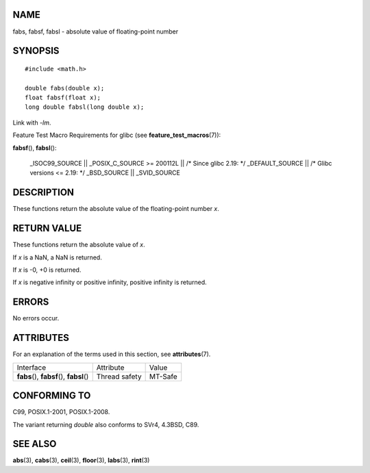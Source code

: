 NAME
====

fabs, fabsf, fabsl - absolute value of floating-point number

SYNOPSIS
========

::

   #include <math.h>

   double fabs(double x);
   float fabsf(float x);
   long double fabsl(long double x);

Link with *-lm*.

Feature Test Macro Requirements for glibc (see
**feature_test_macros**\ (7)):

**fabsf**\ (), **fabsl**\ ():

   \_ISOC99_SOURCE \|\| \_POSIX_C_SOURCE >= 200112L \|\| /\* Since glibc
   2.19: \*/ \_DEFAULT_SOURCE \|\| /\* Glibc versions <= 2.19: \*/
   \_BSD_SOURCE \|\| \_SVID_SOURCE

DESCRIPTION
===========

These functions return the absolute value of the floating-point number
*x*.

RETURN VALUE
============

These functions return the absolute value of *x*.

If *x* is a NaN, a NaN is returned.

If *x* is -0, +0 is returned.

If *x* is negative infinity or positive infinity, positive infinity is
returned.

ERRORS
======

No errors occur.

ATTRIBUTES
==========

For an explanation of the terms used in this section, see
**attributes**\ (7).

========================================== ============= =======
Interface                                  Attribute     Value
**fabs**\ (), **fabsf**\ (), **fabsl**\ () Thread safety MT-Safe
========================================== ============= =======

CONFORMING TO
=============

C99, POSIX.1-2001, POSIX.1-2008.

The variant returning *double* also conforms to SVr4, 4.3BSD, C89.

SEE ALSO
========

**abs**\ (3), **cabs**\ (3), **ceil**\ (3), **floor**\ (3),
**labs**\ (3), **rint**\ (3)
